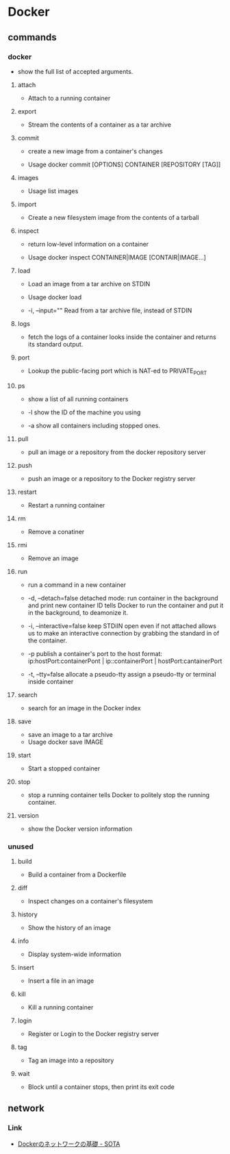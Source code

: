 * Docker

** commands
*** docker
- 
  show the full list of accepted arguments.

**** attach
- 
  Attach to a running container
**** export
- 
  Stream the contents of a container as a tar archive

**** commit
- 
  create a new image from a container's changes

- Usage
  docker commit [OPTIONS] CONTAINER [REPOSITORY [TAG]]

**** images
- Usage
  list images

**** import
- 
  Create a new filesystem image from the contents of a tarball

**** inspect
- 
  return low-level information on a container

- Usage
  docker inspect CONTAINER|IMAGE [CONTAIR|IMAGE...]

**** load
- 
  Load an image from a tar archive on STDIN

- Usage
  docker load

- -i, --input=""
  Read from a tar archive file, instead of STDIN

**** logs
- 
  fetch the logs of a container
  looks inside the container and returns its standard output.

**** port
- 
  Lookup the public-facing port which is NAT-ed to PRIVATE_PORT

**** ps
- 
  show a list of all running containers

- -l
  show the ID of the machine you using

- -a
  show all containers including stopped ones.

**** pull
- 
  pull an image or a repository from the docker repository server

**** push
- 
  push an image or a repository to the Docker registry server

**** restart
- 
  Restart a running container

**** rm
- 
  Remove a conatiner

**** rmi
- 
  Remove an image

**** run
- 
  run a command in a new container

- -d, --detach=false
  detached mode: run container in the background and print new container ID
  tells Docker to run the container and put it in the background, to deamonize it.

- -i, --interactive=false
  keep STDiIN open even if not attached
  allows us to make an interactive connection by grabbing the standard in of the container.

- -p
  publish a container's port to the host
  format:  ip:hostPort:containerPont | ip::containerPort | hostPort:cantainerPort

- -t, --tty=false
  allocate a pseudo-tty
  assign a pseudo-tty or terminal inside container
**** search
- 
  search for an image in the Docker index

**** save
- 
  save an image to a tar archive
- Usage
  docker save IMAGE
**** start
- 
  Start a stopped container

**** stop
- 
  stop a running container
  tells Docker to politely stop the running container.

**** version
- 
  show the Docker version information



*** unused

**** build
- 
  Build a container from a Dockerfile

**** diff
- 
  Inspect changes on a container's filesystem

**** history
- 
  Show the history of an image

**** info
- 
  Display system-wide information

**** insert
- 
  Insert a file in an image

**** kill
- 
  Kill a running container

**** login
- 
  Register or Login to the Docker registry server

**** tag
- 
  Tag an image into a repository

**** wait
- 
  Block until a container stops, then print its exit code


** network

*** Link
- [[http://deeeet.com/writing/2014/05/11/docker-network/][Dockerのネットワークの基礎 - SOTA]]
